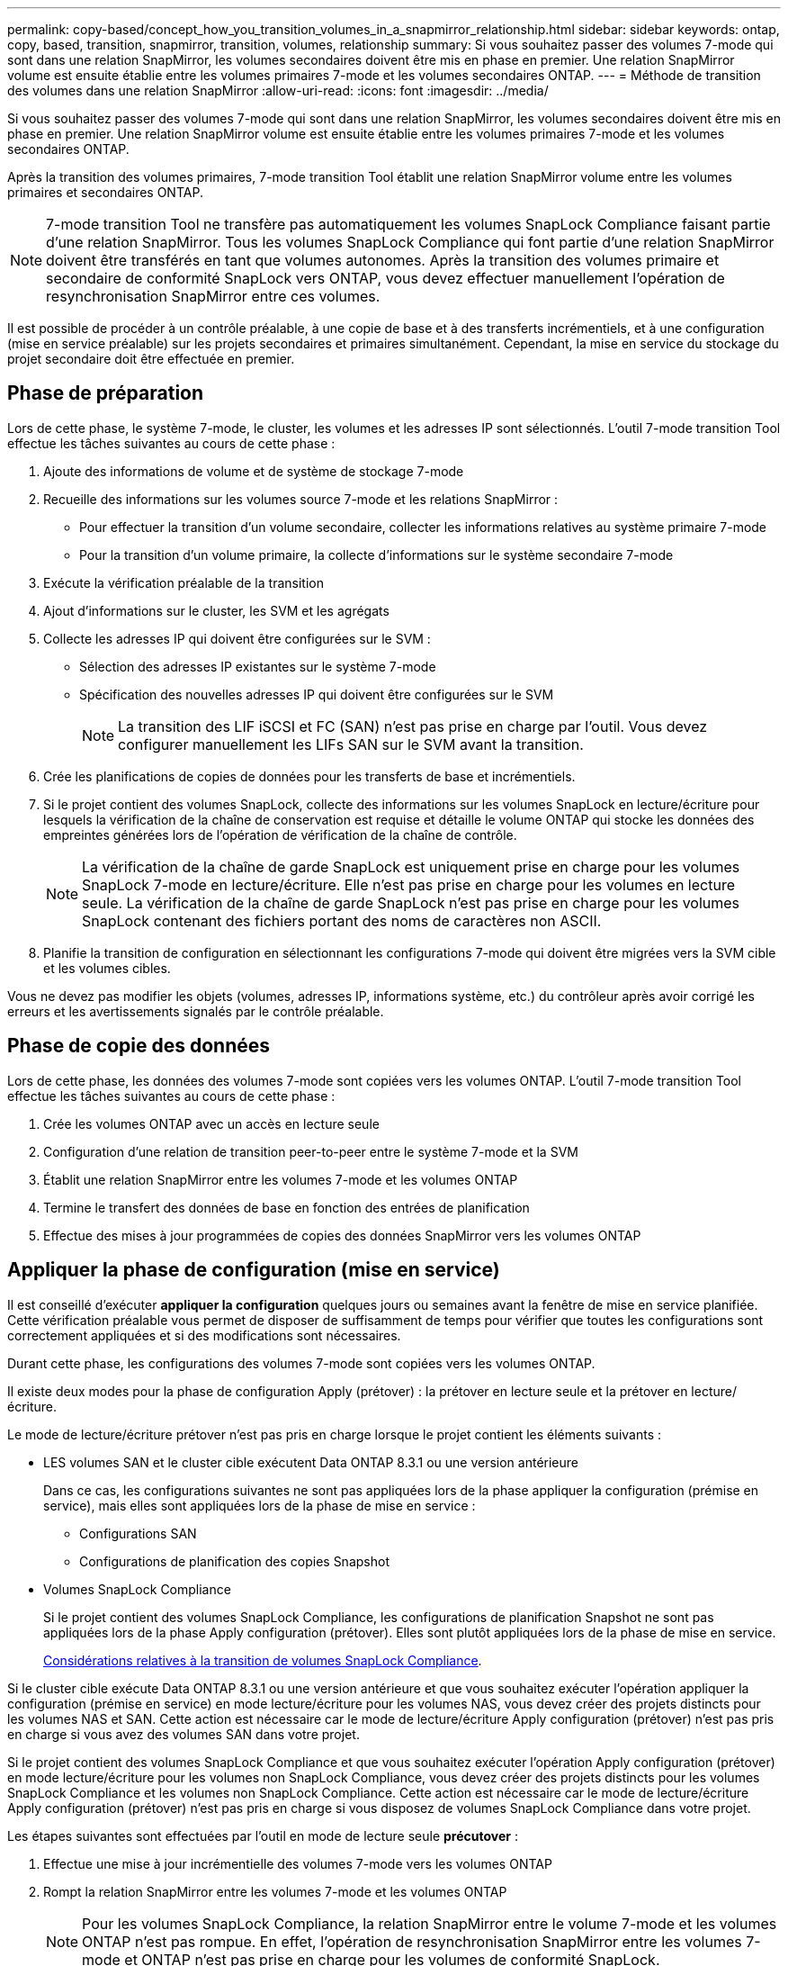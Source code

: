 ---
permalink: copy-based/concept_how_you_transition_volumes_in_a_snapmirror_relationship.html 
sidebar: sidebar 
keywords: ontap, copy, based, transition, snapmirror, transition, volumes, relationship 
summary: Si vous souhaitez passer des volumes 7-mode qui sont dans une relation SnapMirror, les volumes secondaires doivent être mis en phase en premier. Une relation SnapMirror volume est ensuite établie entre les volumes primaires 7-mode et les volumes secondaires ONTAP. 
---
= Méthode de transition des volumes dans une relation SnapMirror
:allow-uri-read: 
:icons: font
:imagesdir: ../media/


[role="lead"]
Si vous souhaitez passer des volumes 7-mode qui sont dans une relation SnapMirror, les volumes secondaires doivent être mis en phase en premier. Une relation SnapMirror volume est ensuite établie entre les volumes primaires 7-mode et les volumes secondaires ONTAP.

Après la transition des volumes primaires, 7-mode transition Tool établit une relation SnapMirror volume entre les volumes primaires et secondaires ONTAP.


NOTE: 7-mode transition Tool ne transfère pas automatiquement les volumes SnapLock Compliance faisant partie d'une relation SnapMirror. Tous les volumes SnapLock Compliance qui font partie d'une relation SnapMirror doivent être transférés en tant que volumes autonomes. Après la transition des volumes primaire et secondaire de conformité SnapLock vers ONTAP, vous devez effectuer manuellement l'opération de resynchronisation SnapMirror entre ces volumes.

Il est possible de procéder à un contrôle préalable, à une copie de base et à des transferts incrémentiels, et à une configuration (mise en service préalable) sur les projets secondaires et primaires simultanément. Cependant, la mise en service du stockage du projet secondaire doit être effectuée en premier.



== Phase de préparation

Lors de cette phase, le système 7-mode, le cluster, les volumes et les adresses IP sont sélectionnés. L'outil 7-mode transition Tool effectue les tâches suivantes au cours de cette phase :

. Ajoute des informations de volume et de système de stockage 7-mode
. Recueille des informations sur les volumes source 7-mode et les relations SnapMirror :
+
** Pour effectuer la transition d'un volume secondaire, collecter les informations relatives au système primaire 7-mode
** Pour la transition d'un volume primaire, la collecte d'informations sur le système secondaire 7-mode


. Exécute la vérification préalable de la transition
. Ajout d'informations sur le cluster, les SVM et les agrégats
. Collecte les adresses IP qui doivent être configurées sur le SVM :
+
** Sélection des adresses IP existantes sur le système 7-mode
** Spécification des nouvelles adresses IP qui doivent être configurées sur le SVM
+

NOTE: La transition des LIF iSCSI et FC (SAN) n'est pas prise en charge par l'outil. Vous devez configurer manuellement les LIFs SAN sur le SVM avant la transition.



. Crée les planifications de copies de données pour les transferts de base et incrémentiels.
. Si le projet contient des volumes SnapLock, collecte des informations sur les volumes SnapLock en lecture/écriture pour lesquels la vérification de la chaîne de conservation est requise et détaille le volume ONTAP qui stocke les données des empreintes générées lors de l'opération de vérification de la chaîne de contrôle.
+

NOTE: La vérification de la chaîne de garde SnapLock est uniquement prise en charge pour les volumes SnapLock 7-mode en lecture/écriture. Elle n'est pas prise en charge pour les volumes en lecture seule. La vérification de la chaîne de garde SnapLock n'est pas prise en charge pour les volumes SnapLock contenant des fichiers portant des noms de caractères non ASCII.

. Planifie la transition de configuration en sélectionnant les configurations 7-mode qui doivent être migrées vers la SVM cible et les volumes cibles.


Vous ne devez pas modifier les objets (volumes, adresses IP, informations système, etc.) du contrôleur après avoir corrigé les erreurs et les avertissements signalés par le contrôle préalable.



== Phase de copie des données

Lors de cette phase, les données des volumes 7-mode sont copiées vers les volumes ONTAP. L'outil 7-mode transition Tool effectue les tâches suivantes au cours de cette phase :

. Crée les volumes ONTAP avec un accès en lecture seule
. Configuration d'une relation de transition peer-to-peer entre le système 7-mode et la SVM
. Établit une relation SnapMirror entre les volumes 7-mode et les volumes ONTAP
. Termine le transfert des données de base en fonction des entrées de planification
. Effectue des mises à jour programmées de copies des données SnapMirror vers les volumes ONTAP




== Appliquer la phase de configuration (mise en service)

Il est conseillé d'exécuter *appliquer la configuration* quelques jours ou semaines avant la fenêtre de mise en service planifiée. Cette vérification préalable vous permet de disposer de suffisamment de temps pour vérifier que toutes les configurations sont correctement appliquées et si des modifications sont nécessaires.

Durant cette phase, les configurations des volumes 7-mode sont copiées vers les volumes ONTAP.

Il existe deux modes pour la phase de configuration Apply (prétover) : la prétover en lecture seule et la prétover en lecture/écriture.

Le mode de lecture/écriture prétover n'est pas pris en charge lorsque le projet contient les éléments suivants :

* LES volumes SAN et le cluster cible exécutent Data ONTAP 8.3.1 ou une version antérieure
+
Dans ce cas, les configurations suivantes ne sont pas appliquées lors de la phase appliquer la configuration (prémise en service), mais elles sont appliquées lors de la phase de mise en service :

+
** Configurations SAN
** Configurations de planification des copies Snapshot


* Volumes SnapLock Compliance
+
Si le projet contient des volumes SnapLock Compliance, les configurations de planification Snapshot ne sont pas appliquées lors de la phase Apply configuration (prétover). Elles sont plutôt appliquées lors de la phase de mise en service.

+
xref:concept_considerations_for_transitioning_of_snaplock_compliance_volumes.adoc[Considérations relatives à la transition de volumes SnapLock Compliance].



Si le cluster cible exécute Data ONTAP 8.3.1 ou une version antérieure et que vous souhaitez exécuter l'opération appliquer la configuration (prémise en service) en mode lecture/écriture pour les volumes NAS, vous devez créer des projets distincts pour les volumes NAS et SAN. Cette action est nécessaire car le mode de lecture/écriture Apply configuration (prétover) n'est pas pris en charge si vous avez des volumes SAN dans votre projet.

Si le projet contient des volumes SnapLock Compliance et que vous souhaitez exécuter l'opération Apply configuration (prétover) en mode lecture/écriture pour les volumes non SnapLock Compliance, vous devez créer des projets distincts pour les volumes SnapLock Compliance et les volumes non SnapLock Compliance. Cette action est nécessaire car le mode de lecture/écriture Apply configuration (prétover) n'est pas pris en charge si vous disposez de volumes SnapLock Compliance dans votre projet.

Les étapes suivantes sont effectuées par l'outil en mode de lecture seule *précutover* :

. Effectue une mise à jour incrémentielle des volumes 7-mode vers les volumes ONTAP
. Rompt la relation SnapMirror entre les volumes 7-mode et les volumes ONTAP
+

NOTE: Pour les volumes SnapLock Compliance, la relation SnapMirror entre le volume 7-mode et les volumes ONTAP n'est pas rompue. En effet, l'opération de resynchronisation SnapMirror entre les volumes 7-mode et ONTAP n'est pas prise en charge pour les volumes de conformité SnapLock.

. Collecte les configurations à partir de volumes 7-mode et application des configurations aux volumes ONTAP et au SVM
. Configure la LIF de données sur le SVM :
+
** Les adresses IP 7-mode existantes sont créées sur le SVM à l'état administratif down.
** Les nouvelles adresses IP sont créées sur le SVM avec l'état administratif up.


. Resynchronise la relation SnapMirror entre les volumes 7-mode et les volumes ONTAP


Les étapes suivantes sont effectuées en mode *precutover lecture/écriture* :

. Effectue une mise à jour incrémentielle des volumes 7-mode vers les volumes ONTAP
. Rompt la relation SnapMirror entre les volumes 7-mode et les volumes ONTAP
. Collecte les configurations à partir de volumes 7-mode et application des configurations aux volumes ONTAP et au SVM
. Configure la LIF de données sur le SVM :
+
** Les adresses IP 7-mode existantes sont créées sur le SVM à l'état administratif down.
** Les nouvelles adresses IP sont créées sur le SVM avec l'état administratif up.


. Teste l'accès en lecture/écriture aux données sur les volumes ONTAP lors du test de configuration Apply (prétover)
+
Après l'application de la configuration, ces volumes ONTAP seront disponibles pour l'accès en lecture/écriture. Une fois la configuration appliquée, les volumes ONTAP sont disponibles en lecture/écriture, de sorte que l'accès aux données en lecture/écriture puisse être testé sur ces volumes au cours des tests de configuration Apply (préceptover).

. Manuel : vérification des configurations et de l'accès aux données dans ONTAP
. Manuel : terminer le test
+
Les volumes ONTAP sont resynchronisés.





== Phase de mise en service du stockage (volumes secondaires

L'illustration suivante décrit la transition d'un volume secondaire :

image::../media/transition_secondary.gif[transition secondaire]

|===
| Phases | Étapes 


 a| 
Mise en service du stockage (volumes secondaires)
 a| 
. Transition des volumes secondaires
. Briser et supprimer la relation SnapMirror entre les volumes secondaires
. Établir une relation de reprise après incident entre les volumes primaires 7-mode et les volumes secondaires ONTAP


|===
L'outil 7-mode transition Tool effectue les tâches suivantes au cours de cette phase :

. Facultatif : effectue une mise à jour de SnapMirror à la demande sur les volumes secondaires ONTAP
. Manuel : déconnexion de l'accès client, si nécessaire
. Effectue la dernière mise à jour SnapMirror du volume secondaire 7-mode vers le volume secondaire ONTAP
. Interrompt et supprime la relation SnapMirror entre le volume secondaire 7-mode et le volume secondaire ONTAP, et effectue la lecture/l'écriture des volumes de destination
. Applique la configuration de planification Snapshot, si le cluster cible exécute Data ONTAP 8.3.0 ou 8.3.1 et si le projet contient des volumes SAN
. Applique les configurations SAN, si le cluster cible exécute Data ONTAP 8.3.1 ou une version antérieure
+

NOTE: Tous les groupes initiateurs requis sont créés au cours de cette opération. Pour les volumes secondaires, le mappage de LUN sur des igroups n'est pas pris en charge lors de l'opération de mise en service. Vous devez mapper manuellement les LUN secondaires une fois l'opération de mise en service du stockage des volumes primaires terminée. Toutefois, pour les volumes autonomes inclus dans le projet secondaire, les LUN sont mappées aux igroups au cours de cette opération.

. Applique des configurations de quotas, le cas échéant
. Établit une relation SnapMirror entre les volumes du système primaire 7-mode et les volumes secondaires ONTAP
+
La planification SnapMirror utilisée pour mettre à jour les relations SnapMirror entre les volumes primaires 7-mode et les volumes secondaires 7-mode s'applique aux relations SnapMirror entre les volumes primaires 7-mode et les volumes secondaires ONTAP.

. Supprime les adresses IP 7-mode existantes sélectionnées pour la transition du système 7-mode et place les LIF de données sur la SVM à l'état administratif
+

NOTE: Les LIF SAN ne sont pas migrées par l'outil 7-mode transition Tool.

. Facultatif : mise hors ligne des volumes 7-mode




== Phase de mise en service du stockage (volumes primaires)

L'illustration suivante décrit la transition d'un volume primaire :

image::../media/transition_primary.gif[transition primaire]

|===
| Phases | Étapes 


 a| 
Mise en service du stockage (volumes primaires)
 a| 
. Transition des volumes primaires
. Déconnexion des clients du système 7-mode (mise en service du stockage)
. Briser et supprimer la relation de reprise après incident entre les volumes primaires 7-mode et secondaires ONTAP
. Briser et supprimer la relation SnapMirror entre les volumes primaires
. Configuration d'une relation de SVM peer-to-peer entre les volumes primaire et secondaire ONTAP
. Resynchronisation de la relation SnapMirror entre les volumes ONTAP
. Activation de l'accès client aux volumes ONTAP


|===
L'outil 7-mode transition Tool effectue les tâches suivantes au cours de cette phase :

. Facultatif : effectue une mise à jour de SnapMirror à la demande sur les volumes secondaires ONTAP
. Manuel : déconnexion de l'accès client du système 7-mode
. Effectue une dernière mise à jour incrémentielle à partir du volume primaire 7-mode et du volume primaire ONTAP
. Interrompt et supprime la relation SnapMirror entre le volume primaire 7-mode et le volume primaire ONTAP, et effectue la lecture/l'écriture des volumes de destination
. Applique la configuration de planification Snapshot si le cluster cible exécute Data ONTAP 8.3.0 ou 8.3.1 et si le projet contient des volumes SAN
. Applique les configurations SAN, si le cluster cible exécute Data ONTAP 8.3.1 ou une version antérieure
. Applique des configurations de quotas, le cas échéant
. Interrompt et supprime la relation SnapMirror entre le volume primaire 7-mode et le volume secondaire ONTAP
. Configuration des relations entre clusters peer et SVM peer-to-peer entre les clusters primaire et secondaire
. Configuration d'une relation SnapMirror entre les volumes ONTAP primaires et secondaires
. Resynchronise la relation SnapMirror entre les volumes ONTAP
. Supprime les adresses IP 7-mode existantes sélectionnées pour la transition du système 7-mode et place les LIF de données sur le SVM principal à l'état administratif
+

NOTE: Les LIF SAN ne sont pas migrées par l'outil 7-mode transition Tool.

. Facultatif : mise hors ligne des volumes 7-mode




== Processus de vérification de la traçabilité des volumes SnapLock

Effectuer l'opération de vérification de la chaîne de garde.

. Énumère tous les fichiers WORM des volumes 7-mode
. Calcule l'empreinte de chaque fichier WORM sur les volumes 7-mode (énumérés à l'étape précédente) et calcule l'empreinte du fichier WORM correspondant sur les volumes ONTAP transférés.
. Génère un rapport avec des détails sur le nombre de fichiers avec des empreintes identiques et sans correspondance, ainsi que sur la cause de l'incompatibilité


[NOTE]
====
* L'opération de vérification de la chaîne de garde n'est prise en charge que pour les volumes SnapLock en lecture-écriture dont les noms de fichier ne comportent que des caractères ASCII.
* Cette opération peut prendre un certain temps en fonction du nombre de fichiers sur les volumes SnapLock 7-mode.


====


== Étapes après la transition

Une fois la phase de mise en service terminée, vous devez effectuer les tâches suivantes après la transition :

. Effectuez manuellement toutes les étapes de transition des fonctionnalités disponibles sur le système 7-mode, mais qui n'ont pas été migrées automatiquement vers la SVM par l'outil.
. Si le cluster cible exécute Data ONTAP 8.3.1 ou une version antérieure, vous devez mapper les LUN secondaires manuellement.
. Pour les transitions SAN, reconfigurez manuellement les hôtes.
+
http://["Transition et résolution des problèmes liés aux hôtes SAN"]

. S'assurer que le SVM est prêt à transmettre des données aux clients en vérifiant les éléments suivants :
+
** Les volumes du SVM sont en ligne et en lecture/écriture.
** Les adresses IP migrées sont up et accessibles sur la SVM.


. Redirection de l'accès client vers les volumes ONTAP.


*Informations connexes*

xref:task_transitioning_volumes_using_7mtt.adoc[Migration des données et de la configuration depuis des volumes 7-mode]
